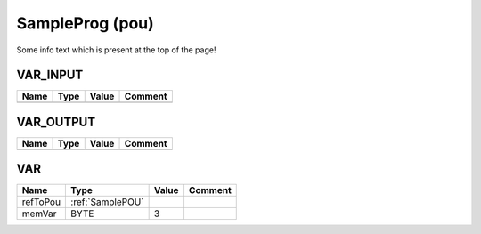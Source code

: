 .. _BL20_PG_EN_V3SampleProg:

SampleProg (pou)
================


Some info text which is present at the top of the page!


VAR_INPUT
~~~~~~~~~~

======  ======  =======  =========
Name    Type    Value    Comment    
======  ======  =======  =========
======  ======  =======  =========

VAR_OUTPUT 
~~~~~~~~~~~~

======  ======  =======  =========
Name    Type    Value    Comment    
======  ======  =======  =========
======  ======  =======  =========

VAR
~~~~

==========  ==================  =======  =========
Name        Type                Value    Comment    
==========  ==================  =======  =========
refToPou    :ref:`SamplePOU`                        
memVar      BYTE                3                   
==========  ==================  =======  =========

